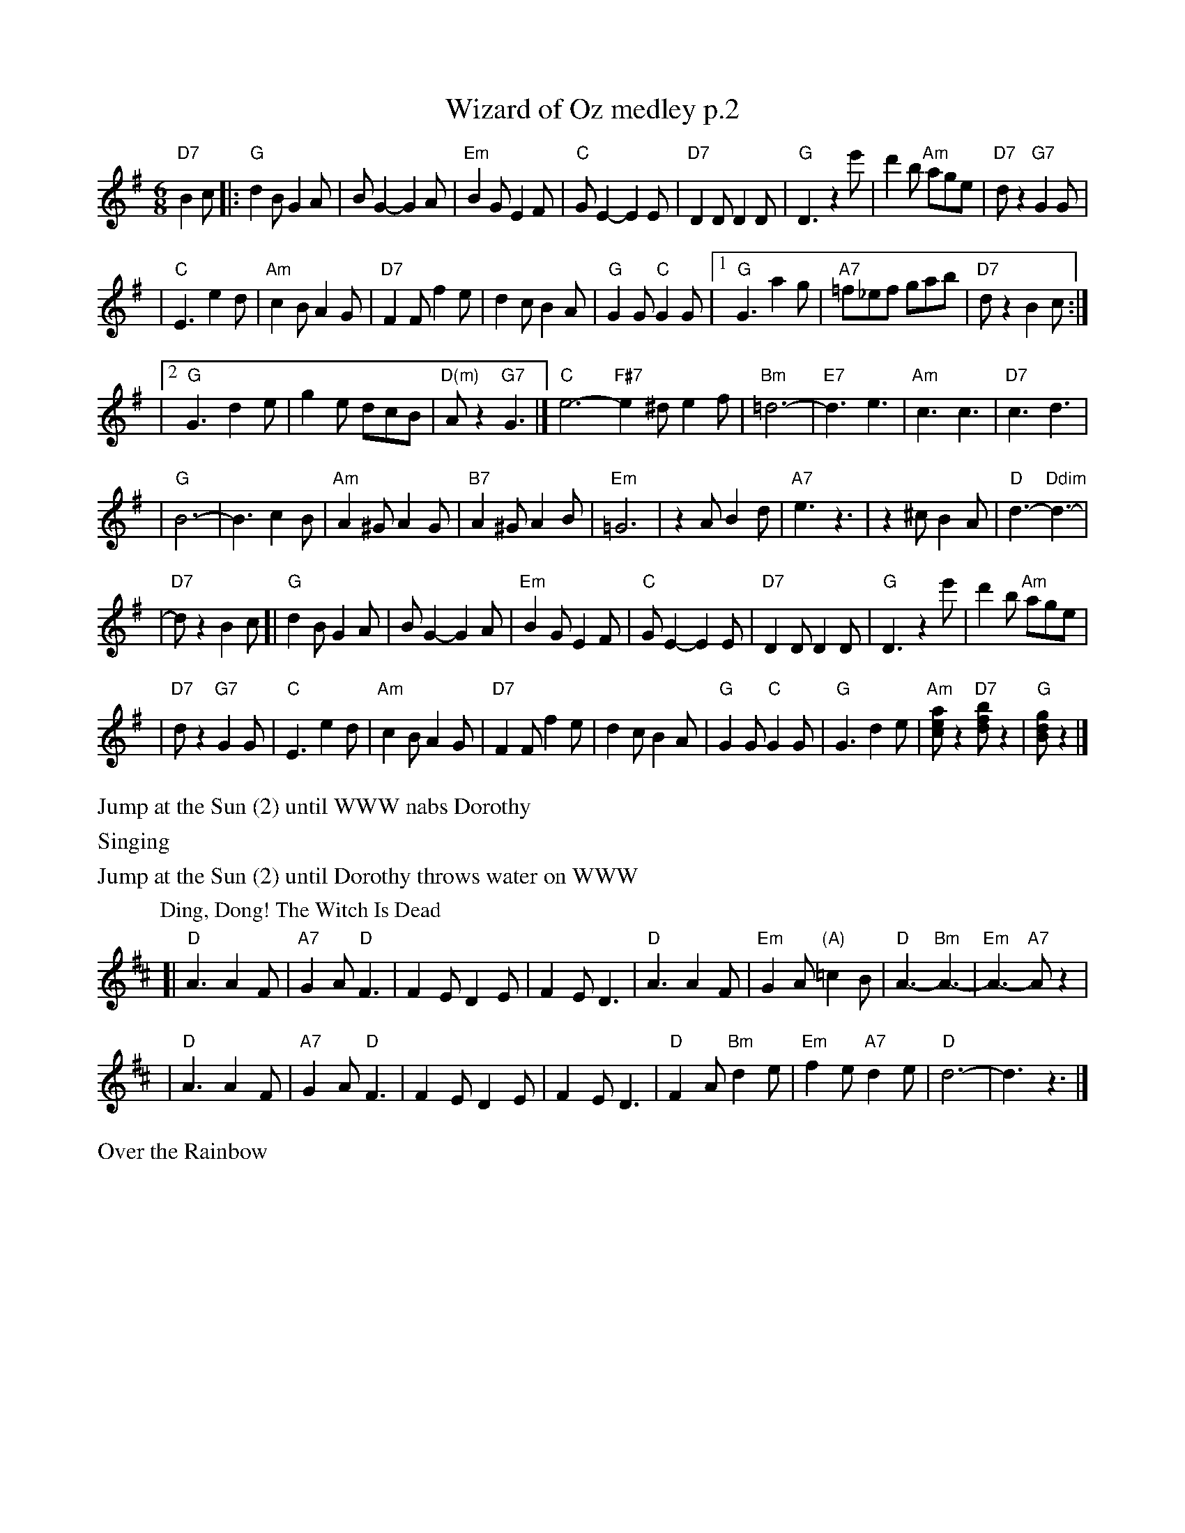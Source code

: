 X: 1
T: Wizard of Oz medley p.2
M: 6/8
L: 1/8
K: G
"D7"B2c \
|: "G"d2B G2A | BG2- G2A | "Em"B2G E2F | "C"GE2- E2E \
| "D7"D2D D2D | "G"D3 z2e' | d'2b "Am"age | "D7"dz2 "G7"G2G |
| "C"E3 e2d | "Am"c2B A2G | "D7"F2F f2e | d2c B2A | "G"G2G "C"G2G \
|1 "G"G3 a2g | "A7"=f_ef gab | "D7"dz2 B2c :|
|2 "G"G3 d2e | g2e dcB | "D(m)"Az2 "G7"G3 |] "C"e6- "F#7"e2^d e2f \
| "Bm"=d6- | "E7"d3 e3 | "Am"c3 c3 | "D7"c3 d3 |
| "G"B6- | B3 c2B | "Am"A2^G A2G | "B7"A2^G A2B | "Em"=G6 \
| z2A B2d | "A7"e3 z3 | z2^c B2A | "D"d3- "Ddim"d3- |
| "D7"dz2 B2c [| "G"d2B G2A | BG2- G2A | "Em"B2G E2F | "C"GE2- E2E \
| "D7"D2D D2D | "G"D3 z2e' | d'2b "Am"age |
| "D7"dz2 "G7"G2G | "C"E3 e2d | "Am"c2B A2G | "D7"F2F f2e \
| d2c B2A | "G"G2G "C"G2G | "G"G3 d2e | "Am"[aec]z2 "D7"[bfd]z2 | "G"[gdB]z2 |]
%
%%text Jump at the Sun (2) until WWW nabs Dorothy
%%text Singing
%%text Jump at the Sun (2) until Dorothy throws water on WWW
%
P: Ding, Dong! The Witch Is Dead
K: D
[|"D"A3 A2F | "A7"G2A "D"F3 | F2E D2E | F2E D3 \
| "D"A3 A2F | "Em"G2A "(A)"=c2B | "D"A3- "Bm"A3- | "Em"A3- "A7"Az2 |
| "D"A3 A2F | "A7"G2A "D"F3 | F2E D2E | F2E D3 \
| "D"F2A "Bm"d2e | "Em"f2e "A7"d2e | "D"d6- | d3 z3 |]
%
%%text Over the Rainbow
